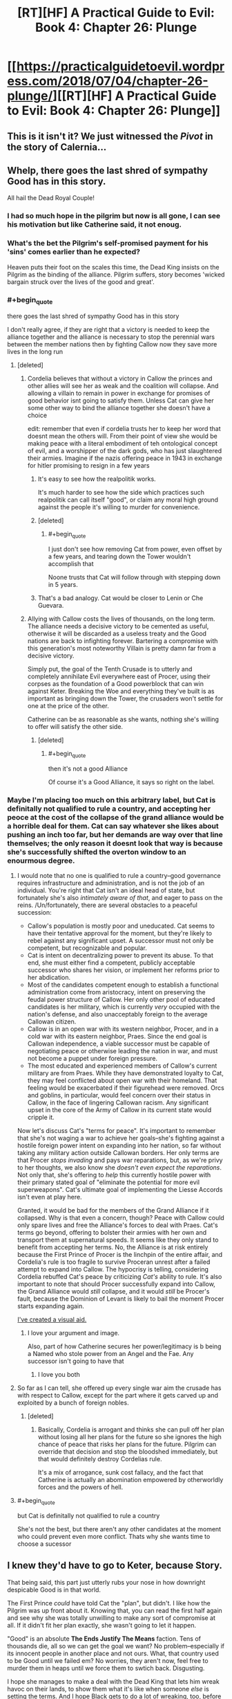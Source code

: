 #+TITLE: [RT][HF] A Practical Guide to Evil: Book 4: Chapter 26: Plunge

* [[https://practicalguidetoevil.wordpress.com/2018/07/04/chapter-26-plunge/][[RT][HF] A Practical Guide to Evil: Book 4: Chapter 26: Plunge]]
:PROPERTIES:
:Author: Yes_This_Is_God
:Score: 88
:DateUnix: 1530677541.0
:END:

** This is it isn't it? We just witnessed the /Pivot/ in the story of Calernia...
:PROPERTIES:
:Author: cyberdsaiyan
:Score: 57
:DateUnix: 1530679564.0
:END:


** Whelp, there goes the last shred of sympathy Good has in this story.

All hail the Dead Royal Couple!
:PROPERTIES:
:Author: Ardvarkeating101
:Score: 36
:DateUnix: 1530677949.0
:END:

*** I had so much hope in the pilgrim but now is all gone, I can see his motivation but like Catherine said, it not enoug.
:PROPERTIES:
:Author: WhiteKnigth
:Score: 13
:DateUnix: 1530704061.0
:END:


*** What's the bet the Pilgrim's self-promised payment for his 'sins' comes earlier than he expected?

Heaven puts their foot on the scales this time, the Dead King insists on the Pilgrim as the binding of the alliance. Pilgrim suffers, story becomes 'wicked bargain struck over the lives of the good and great'.
:PROPERTIES:
:Author: notagiantdolphin
:Score: 8
:DateUnix: 1530697732.0
:END:


*** #+begin_quote
  there goes the last shred of sympathy Good has in this story
#+end_quote

I don't really agree, if they are right that a victory is needed to keep the alliance together and the alliance is necessary to stop the perennial wars between the member nations then by fighting Callow now they save more lives in the long run
:PROPERTIES:
:Author: akaltyn
:Score: 15
:DateUnix: 1530693292.0
:END:

**** [deleted]
:PROPERTIES:
:Score: 23
:DateUnix: 1530694135.0
:END:

***** Cordelia believes that without a victory in Callow the princes and other allies will see her as weak and the coalition will collapse. And allowing a villain to remain in power in exchange for promises of good behavior isnt going to satisfy them. Unless Cat can give her some other way to bind the alliance together she doesn't have a choice

edit: remember that even if cordelia trusts her to keep her word that doesnt mean the others will. From their point of view she would be making peace with a literal embodiment of teh ontological concept of evil, and a worshipper of the dark gods, who has just slaughtered their armies. Imagine if the nazis offering peace in 1943 in exchange for hitler promising to resign in a few years
:PROPERTIES:
:Author: akaltyn
:Score: 22
:DateUnix: 1530698941.0
:END:

****** It's easy to see how the realpolitik works.

It's much harder to see how the side which practices such realpolitik can call itself "good", or claim any moral high ground against the people it's willing to murder for convenience.
:PROPERTIES:
:Author: PrettyDecentSort
:Score: 15
:DateUnix: 1530723507.0
:END:


****** [deleted]
:PROPERTIES:
:Score: 6
:DateUnix: 1530725603.0
:END:

******* #+begin_quote
  I just don't see how removing Cat from power, even offset by a few years, and tearing down the Tower wouldn't accomplish that
#+end_quote

Noone trusts that Cat will follow through with stepping down in 5 years.
:PROPERTIES:
:Author: Nic_Cage_DM
:Score: 3
:DateUnix: 1530770228.0
:END:


****** That's a bad analogy. Cat would be closer to Lenin or Che Guevara.
:PROPERTIES:
:Author: CouteauBleu
:Score: 1
:DateUnix: 1530742688.0
:END:


***** Allying with Callow costs the lives of thousands, on the long term. The alliance needs a decisive victory to be cemented as useful, otherwise it will be discarded as a useless treaty and the Good nations are back to infighting forever. Bartering a compromise with this generation's most noteworthy Villain is pretty damn far from a decisive victory.

Simply put, the goal of the Tenth Crusade is to utterly and completely annihilate Evil everywhere east of Procer, using their corpses as the foundation of a Good powerblock that can win against Keter. Breaking the Woe and everything they've built is as important as bringing down the Tower, the crusaders won't settle for one at the price of the other.

Catherine can be as reasonable as she wants, nothing she's willing to offer will satisfy the other side.
:PROPERTIES:
:Author: TideofKhatanga
:Score: 13
:DateUnix: 1530696422.0
:END:

****** [deleted]
:PROPERTIES:
:Score: 3
:DateUnix: 1530724866.0
:END:

******* #+begin_quote
  then it's not a good Alliance
#+end_quote

Of course it's a Good Alliance, it says so right on the label.
:PROPERTIES:
:Author: PrettyDecentSort
:Score: 7
:DateUnix: 1530725213.0
:END:


*** Maybe I'm placing too much on this arbitrary label, but Cat is definitally not qualified to rule a country, and accepting her peoce at the cost of the collapse of the grand alliance would be a horrible deal for them. Cat can say whatever she likes about pushing an inch too far, but her demands are way over that line themselves; the only reason it doesnt look that way is because she's successfully shifted the overton window to an enourmous degree.
:PROPERTIES:
:Author: 1101560
:Score: -2
:DateUnix: 1530681429.0
:END:

**** I would note that no one is qualified to rule a country--good governance requires infrastructure and administration, and is not the job of an individual. You're right that Cat isn't an ideal head of state, but fortunately she's also /intimately aware of that/, and eager to pass on the reins. /Un/fortunately, there are several obstacles to a peaceful succession:

- Callow's population is mostly poor and uneducated. Cat seems to have their tentative approval for the moment, but they're likely to rebel against any significant upset. A successor must not only be competent, but recognizable and popular.
- Cat is intent on decentralizing power to prevent its abuse. To that end, she must either find a competent, publicly acceptable successor who shares her vision, or implement her reforms prior to her abdication.
- Most of the candidates competent enough to establish a functional administration come from aristocracy, intent on preserving the feudal power structure of Callow. Her only other pool of educated candidates is her military, which is currently /very/ occupied with the nation's defense, and also unacceptably foreign to the average Callowan citizen.
- Callow is in an open war with its western neighbor, Procer, and in a cold war with its eastern neighbor, Praes. Since the end goal is Callowan independence, a viable successor must be capable of negotiating peace or otherwise leading the nation in war, and must not become a puppet under foreign pressure.
- The most educated and experienced members of Callow's current military are from Praes. While they have demonstrated loyalty to Cat, they may feel conflicted about open war with their homeland. That feeling would be exacerbated if their figurehead were removed. Orcs and goblins, in particular, would feel concern over their status in Callow, in the face of lingering Callowan racism. Any significant upset in the core of the Army of Callow in its current state would cripple it.

Now let's discuss Cat's "terms for peace". It's important to remember that she's not waging a war to achieve her goals--she's fighting against a hostile foreign power intent on expanding into her nation, so far without taking any military action outside Callowan borders. Her only terms are that Procer /stops invading/ and pays war reparations, but, as we're privy to her thoughts, we also know she /doesn't even expect the reparations/. Not only that, she's offering to /help/ this currently hostile power with their primary stated goal of "eliminate the potential for more evil superweapons". Cat's ultimate goal of implementing the Liesse Accords isn't even at play here.

Granted, it would be bad for the members of the Grand Alliance if it collapsed. Why is that even a concern, though? Peace with Callow could only spare lives and free the Alliance's forces to deal with Praes. Cat's terms go beyond, offering to bolster their armies with her own and transport them at supernatural speeds. It seems like they only stand to benefit from accepting her terms. No, the Alliance is at risk entirely because the First Prince of Procer is the linchpin of the entire affair, and Cordelia's rule is too fragile to survive Proceran unrest after a failed attempt to expand into Callow. The hypocrisy is telling, considering Cordelia rebuffed Cat's peace by criticizing /Cat's/ ability to rule. It's also important to note that should Procer successfully expand into Callow, the Grand Alliance would /still/ collapse, and it would /still/ be Procer's fault, because the Dominion of Levant is likely to bail the moment Procer starts expanding again.

[[https://imgur.com/gallery/7Ey1vk8][I've created a visual aid.]]
:PROPERTIES:
:Author: MutantMannequin
:Score: 60
:DateUnix: 1530692153.0
:END:

***** I love your argument and image.

Also, part of how Catherine secures her power/legitimacy is b being a Named who stole power from an Angel and the Fae. Any successor isn't going to have that
:PROPERTIES:
:Author: akaltyn
:Score: 12
:DateUnix: 1530699334.0
:END:

****** I love you both
:PROPERTIES:
:Author: agree-with-you
:Score: 3
:DateUnix: 1530699339.0
:END:


**** So far as I can tell, she offered up every single war aim the crusade has with respect to Callow, except for the part where it gets carved up and exploited by a bunch of foreign nobles.
:PROPERTIES:
:Author: ricree
:Score: 25
:DateUnix: 1530682679.0
:END:

***** [deleted]
:PROPERTIES:
:Score: 23
:DateUnix: 1530683460.0
:END:

****** Basically, Cordelia is arrogant and thinks she can pull off her plan without losing all her plans for the future so she ignores the high chance of peace that risks her plans for the future. Pilgrim can override that decision and stop the bloodshed immediately, but that would definitely destroy Cordelias rule.

It's a mix of arrogance, sunk cost fallacy, and the fact that Catherine is actually an abomination empowered by otherworldly forces and the powers of hell.
:PROPERTIES:
:Author: LordSwedish
:Score: 12
:DateUnix: 1530716138.0
:END:


**** #+begin_quote
  but Cat is definitally not qualified to rule a country
#+end_quote

She's not the best, but there aren't any other candidates at the moment who could prevent even more conflict. Thats why she wants time to choose a sucessor
:PROPERTIES:
:Author: akaltyn
:Score: 4
:DateUnix: 1530693187.0
:END:


** I knew they'd have to go to Keter, because Story.

That being said, this part just utterly rubs your nose in how downright despicable Good is in that world.

The First Prince /could/ have told Cat the "plan", but didn't. I like how the Pilgrim was up front about it. Knowing that, you can read the first half again and see why she was totally unwilling to make any sort of compromise at all. If it didn't fit her plan exactly, she wasn't going to let it happen.

"Good" is an absolute *The Ends Justify The Means* faction. Tens of thousands die, all so we can get the goal we want? No problem--especially if its innocent people in another place and not ours. What, that country used to be Good until we failed em? No worries, they aren't now, feel free to murder them in heaps until we force them to swtich back. Disgusting.

I hope she manages to make a deal with the Dead King that lets him wreak havoc on their lands, to show them what it's like when someone /else/ is setting the terms. And I hope Black gets to do a lot of wreaking, too, before he has to fall back.
:PROPERTIES:
:Author: RynnisOne
:Score: 34
:DateUnix: 1530679450.0
:END:

*** I think this chapter made it clear the Pilgrim and Cordelia are "practical Good" types.

When Cat starts a war in Callow to gain power to get in a position to protect Callow, she gets labeled a warlord and gets shit on for being Evil.

When the First Prince starts a war in Callow to solidify her position and to get in position to protect half of Calernia, she gets the thumb up from the heavens and has a great reputation because she is Good.

Yeah, I can see why Cat is pissed.
:PROPERTIES:
:Author: Weebcluse
:Score: 27
:DateUnix: 1530685877.0
:END:


*** In the prologue of book 1 it gave us the full spiel of how the gods having a disagreement, one side believing that mortals should be *guided* to greatness, the other believing they should be *ruled* directly.

Now in the context of our morality the latter would be Evil, as it is the definition of tyranny, right? Yes. But not in Calernia, the ones that wanted to rule became the /Good/ gods (gods above) and imposed direct and absolute morality on mortals. That makes the ones who believed they should be guided as the /Evil/ gods (gods below), their current nature and form is likely not what they started out as, they became as they are as direct opposition to the gods above.

This gives us a very different perspective to look at this world, all the evil gods want from their Names is to make someone *more* of what they already are, Cat's initial squire aspects are a perfect example, *Learn, Struggle, Seek,* these things are what she already was, just more.

On the flip side the gods above make someone into what they want them to be, the Lone swordsman is a perfect example of this, they showed up to him, told him he was terrible and that he needed to do what they say to make anything better, because he is of course never going to makeup for his /sins/ alone, his aspects were *Rise, Swing, Triumph,* these have nothing to do with who he was, they were commands branded to his soul to control him, and the more he leaned into them, accepting his Role (and their control) the more powerful he would be.

This is how I have come to understand the morality of the forces at play in this series, I'm honestly not experienced or diefic enough to really say whether either of these ways is good or evil, but that is how I see them being portrayed so far.
:PROPERTIES:
:Author: signspace13
:Score: 29
:DateUnix: 1530710344.0
:END:

**** I think you are exactly correct.

I was actually playing with the idea that the Gods Above and Below are Both the "Rule over them" Gods. Mostly because Demons and the hells, that does not sound like the Gods Below are interested in guidance.

I was thinking that maybe the Bet has already been mostly settled with the Rule Gods winning and forcing the current stalemate on the world. And the Guidance Gods are mostly the ones that work in the shadows just giving neutral names and maybe influencing betterment in some way.

Maybe the bet was settled the other way, with the Guidance Gods winning and Calernia is the last stronghold of the Rule Gods. We know that Calernia is a very small part of the world. What if the kingdom ruled by a Hero and Villain is already part of the Guidance Gods. Same with the Country where Elves and Humans live together. Maybe the Gnomes as well. Maybe the gnomes where the first to get out of the Rule Gods game. They got really advanced technologically and they only deliver red letters on Calernia. Since Calernia is the only place that still listens to the Rule Gods maybe the gnomes want to make sure that those gods don't get their hands on stuff like bio weapons or nukes.

I think that second part is mostly wrong because of the Bard. She seemed to talk about the Elf/Human Country with fondness. And she also does not seem to talk about any of those other places as if they were lost to the gods above. Also she seems to think that there is a very big difference between the Gods above and Below. She might just be a blind servant of the gods, just doing what she is told. But she seems to me like she knows exactly what is happening, so i doubt the gods above and below are working together and she doesn't know.
:PROPERTIES:
:Author: techgorilla
:Score: 10
:DateUnix: 1530751924.0
:END:


*** #+begin_quote
  "Good" is an absolute The Ends Justify The Means faction.
#+end_quote

Depends on the character. Some of the heroes we've seen are old style deontologist/noble/stupid good. Pilgrim and Cordelia have lasted longer and are more pragmatic. Its the same as for Evil, there are cackling mad villains and calm methodical one like Black
:PROPERTIES:
:Author: akaltyn
:Score: 8
:DateUnix: 1530693407.0
:END:

**** [deleted]
:PROPERTIES:
:Score: 6
:DateUnix: 1530694377.0
:END:

***** Their goals aren't to prevent people from dying, that would be "stupid good", letting the alliance fall apart and go back to the status quo where good fights back evil and then goes back to fighting each other. A permanent alliance would mean a unified front against Keter and the rats.

The "practical" part comes from them skipping the fanatical good part to instead fulfil their dreams of a weakened evil and an alliance of good nations that won't declare war on each other. Just like how Black and Malicia skipped the fanatical evil part to instead fulfil their dreams.
:PROPERTIES:
:Author: LordSwedish
:Score: 4
:DateUnix: 1530716733.0
:END:


*** My headcanon is that there is no Good Gods in PGtE world. There are two competing factions of Evil Gods. Or may be even one faction intent on generating most dramatic stories.
:PROPERTIES:
:Author: serge_cell
:Score: 1
:DateUnix: 1530796704.0
:END:


** What makes this discussion so beautifully tragic is that both sides really are tryin to do what is best from their position.

For Cordelia and Pilgrim, the preservation of the alliance is the most important thing by a wide margin. Ending the constant wars between the nations of calernia is worth a huge amount, saving lives, promoting stability, etc. They, pretty reasonably, believe that if Cordelia is seen to lose this early then it all collapses, wars resume, more people die. So they need to either have Cat make a big enouh concession they can spin it as victory, or continue the war. To unite their people they need this conflict, and if that means Callow has to burn then so be it.

For Catherine she won't allow he nation to burn, even if its for the greater good. She can't abdicate or surrender because she, quite reasonably, thinks Callow would fall apart the moment she does. Even if it was only symbolic her people would not accept becoming vassals of procer. So concession is impossible.

So both sides will continue to play rationally and everyone will lose.
:PROPERTIES:
:Author: akaltyn
:Score: 23
:DateUnix: 1530693120.0
:END:

*** The problem is that the First Prince's hold on power is tenuous at best. She keeps a lot of other princes together because she has promised them that they could have a piece of Callow to rule after the war. Which is why she is uncompromising in the removal of Catherine as queen. Not in 10 years, not even in 5, /now/. Or else her promises to the other princes can't be fulfilled, and they will have 5 years of time to fester a rebellion.
:PROPERTIES:
:Author: cyberdsaiyan
:Score: 12
:DateUnix: 1530698526.0
:END:


** #+begin_quote
  It'd actually been Black that sent us a horrifyingly thorough transcript, but I saw no need to disabuse her of the assumption.
#+end_quote

Amadeus is the best.

#+begin_quote
  “You are a warlord, Catherine Foundling,” she said, pronunciation excruciatingly precise. “Your reign was built on catastrophe and butchery, and has been maintained by the same. You are not the Queen of Callow, or even the Queen in Callow. The only claim for rule you have is that of steel, and with every passing month that claim weakens. You believe I am being undiplomatic, evidently.”

  “You are being coerced,” the First Prince frankly replied. “That is the very reason we are having this conversation.”

  “Six months ago,” she said softly, “you might have said the same. And yet here we are.”
#+end_quote

Princes' Graveyard, Princes' Graveyard, Princes' Graveyard, Princes' Graveyard...
:PROPERTIES:
:Author: CouteauBleu
:Score: 20
:DateUnix: 1530692020.0
:END:

*** My biggest problem with Hasenbach is how /hypocritical/ that monologue is, she says that the only claim that Cat has to royalty is steel, when she herself need to use the superior force of arms and military discipline of her native princepate to quell the other before they let her rule them. Does she think that because she is a noble them she has more right to be a ruler than Cat, *FUCK HER* that is the most base form of entitlement and is the /exact/ same problem that the truebloods had in Praes, just with less Demon summoning, god I hate her after that speech, which is fantastic, cause I always loved her as a counterpoint to Malicia.

She is going to get a ride awakening from Cat though, if Malicia thinks she is losing, she will sit back and think about her next move, Cat will just flip the game board and slug you in the face, she knows she isn't as clever, so she plays to her strengths, hoping that in the end at least her intentions are purer that the other.
:PROPERTIES:
:Author: signspace13
:Score: 13
:DateUnix: 1530711200.0
:END:


*** #+begin_quote
  “Your reign was built on catastrophe and butchery, and has been maintained by the same. You are not the Queen of Callow, or even the Queen in Callow. The only claim for rule you have is that of steel, and with every passing month that claim weakens. Y
#+end_quote

What's issing from this is what Cordelia thinks a real legitimate Queen would be. She doesn't seem the sort of actually believe in divine rights of princes and inherited rule, at least not at a deep level. She was quite happy to bind together Procer with blood and steel, so what makes this any different?
:PROPERTIES:
:Author: akaltyn
:Score: 10
:DateUnix: 1530693684.0
:END:


*** [deleted]
:PROPERTIES:
:Score: 1
:DateUnix: 1530705937.0
:END:

**** in the quotes on top of each chapter there are Juniper's Comentaries on the war iirc. She talked about Cat's two greatest battles, the recent Battle of the Camps and The Princes Graveyard that it yet to pass.
:PROPERTIES:
:Author: panchoadrenalina
:Score: 12
:DateUnix: 1530709961.0
:END:


** /shivers and deep exhalations/ that chapter had me on edge the whole time, watching Cat plead for the sovereignty of her people was agonizing, and Hasenbach's 'holier than thou' bullshit was nonsense, the fact that Catherine has a Villain Name at all can currently be called into question, and it isn't that the alliance would dissolve if Callow was ruled by a Villain, it's that it will dissolve if Hasenbach can't bribe it's members with the spoils of Callow after the war.

Other than that it's just so /sad/ Catherine is really a very innocent person, all of these people determined to see her as the villain and force her into a situation where she will either die or lose everything she cares for is the only thing that drives her to further evil, and watching these people do that is tragic. Cat has given up almost any semblance of long term contentment for her goals, she will /always/ hate herself for the things she has done and the mistakes she has made, while the Good side asshats like Hasenbacg can absolve them selves of guilt simply by saying "the gods wanted it and it was for the greater good, woe is me for this sacrifice I must make of my soul, and thanks for your stuff and land by the way."
:PROPERTIES:
:Author: signspace13
:Score: 20
:DateUnix: 1530684758.0
:END:

*** I don't think I would call Catherine innocent in any sense. She's justifiably cynical and she's killed a lot of people. Otherwise, I agree with you. I'm generally willing to extend the benefit of the doubt to "greater good" arguments, but they often descend into hypocrisy. It always makes me think of [[https://i.gyazo.com/76cc2e7347679bc986e057bd0ef5bacd.png][this comic panel,]] which parodies the concept pretty mercilessly.
:PROPERTIES:
:Author: CeruleanTresses
:Score: 5
:DateUnix: 1530718559.0
:END:

**** I think "killed a lot of people" is kind of a misleading label of what she did. Almost all the people she killed were foreign invaders, Fae, criminals, war criminals, or some combination therein of, and she offered most of them a chance to surrender.

She's pretty close to innocent, compared to people like Black or Cordelia, who did far more brutal acts for more tenuous reasons.
:PROPERTIES:
:Author: CouteauBleu
:Score: 5
:DateUnix: 1530720210.0
:END:

***** I just don't think "innocent" is the right term. You can have noble goals without being "innocent," you can be a decent person without being "innocent," you can opt for the lesser evil without being "innocent."

I generally think of an innocent as either someone who is naive about the shittier aspects of other people/the world, or as someone who genuinely has no blood on their hands. If you give someone a chance to surrender and then kill them when they refuse, then you may be justified, but that's not the same as being innocent. There are almost no important characters in this story that I would consider innocent.

I mean, she might be innocent compared to /Black,/ but that's setting an unreasonably low bar. There are a ton of nameless civilians in this world who haven't killed anyone or had anyone killed, and probably plenty who still wouldn't if they had the power. If we're establishing relative innocence tiers, it's no more arbitrary to compare Catherine to some warm-hearted farmgirl who's friends with the songbirds than it is to compare her to Black.
:PROPERTIES:
:Author: CeruleanTresses
:Score: 7
:DateUnix: 1530739621.0
:END:


***** Exactly, she has gone out of her way to not /personally/ kill anyone that she doesn't think would have deserved it, and most of her killing is done on the battlefield, which is a morally grey area even in our world.

The reason I call her innocent is because she is still fighting towards her noble goals, she still believes she can win, I don't think she is /wrong/, just innocent, each time she thinks that this will be just one step closer without realising that she will be fighting forever if what she wants is peace in Callow, because the story seems to have decided it's time for callow to die, and I don't think it will ever stop trying to kill it.
:PROPERTIES:
:Author: signspace13
:Score: 2
:DateUnix: 1530721176.0
:END:


** A random smattering of thoughts:

#+begin_quote
  “It has not gone unnoticed,” Hasenbach conceded, to my surprise. “You must understand, however, that you are a *villain*. Deception is the trade of your kind."

  “You are being deliberately obtuse,” Hasenbach said. “I have already informed you that a *villain* ruling Callow is not an acceptable outcome for this crusade.”
#+end_quote

"You keep using that word. I do not think it means what you think it means."

Cat still thinks of herself as a villain. Hasenbach and GP do as well. But villain is the opposite of hero when it comes to /Names/. Cat has barely the tatters of a Name (if she even has that any more), and Squire was a Name that could go either way. She brings up her willingness to lean into redemption with GP, but why doesn't she with Hasenbach? Rather than abdication, why not have called Hasenbach's bluff?

"Fine. I renounce the Gods Below, and will pledge Callow to uphold Good. I will even work with GP to change my Name, if rejecting my alignment to Evil isn't enough to do so."

End result: Callow is no longer led by a villain, has turned to Good, and can become a member of the Grand Alliance.

It sounds ridiculously oversimplified, but I don't see how Hasenbach could do anything but accept it. If she refuses to do so, then Cat can break the Crusade by pointing out that it is now attacking a Good country which has an honest intention to join up to fight Evil. Bring in Hanno to pass judgment (or y'know, maybe someone a little less chance-based) on her sincerity. Even if GP refused to speak up on Cat's behalf, the Gods Above would overrule him. And what does that do to the Crusade? It's immediately split - the common levies buying into the narrative of a just and Good Crusade would see that it's just political machinations and revolt; the arriving forces of the Levant would find themselves in the middle of a Procer just revealed to only be interested in expansionism (which is a historical wedge between the two); and the heroes would scatter, either staying with GP to support Procer despite its deception, joining Hanno (and potentially Saint - Gods, THAT would be a hilarious turn around) to defend Good Callow against the corrupt Princes of Procer, or likely just washing their hands of everything and going home like I bet Witch of the Wilds would do.

Obviously there are a lot of unknowns and risks to this, of course:

- The first that comes to mind is whether Cat can even change her alignment; if redemption is even possible for her. She might not have (much of) a Name right now, but she's the Queen of Winter. If Creation is the 2.0 version of Arcadia, and Evil is the 2.0 version of Winter, is Cat stuck in her alignment no matter what? Or could you have a Queen of Winter who is also a Hero? It sounds like an inherent contradiction, but [[https://lumiere-a.akamaihd.net/v1/images/open-uri20160812-3094-11p2kds_940c7497.jpeg?region=0%2C0%2C1024%2C320][I swear I've seen stories like that...]]
- Next up is what the practical (heh) effect of this would be on Cat herself. As the chapter points out from the start, the Gods Above demand obedience. By saving Callow for now, would Cat necessarily bind it to the existing narrative of an eternal battle of Good versus Evil, exactly what Black has been trying to break for decades? Is there any way that Good can be practical too and work on breaking the meta game? My gut says no... but if Cat truly believed that, why would she even float the redemption idea to GP? She wouldn't do so if she truly believed it would screw Callow later. So either she's not actually being honest with GP (which is unlikely, since he can tell truth from lies), or she thinks she can wiggle out of the obedience clause.
- Then there's the Woe. This actually isn't as big an issue as you might first think. Archer and Thief are already grey Names. Adjutant is, I believe, a new Name and doesn't seem intrinsically Evil except for it only coming into being around other villains. The toughest one is Hierophant, because "vivisector of miracles" sounds like something the Gods Above might frown upon... but it's a priestly Name, and I don't necessarily think thirst for knowledge needs to be Evil. As for the people behind the Names, again Masego is likely the toughest nut to crack, as making an alignment change means going against his father and uncle. But the others? Vivienne would be all for the idea, Indrani would probably grouse and moan but go along with it, and Hakram would support Cat. I think Masego could be persuaded if it came down to it.
- And then there are the obvious political ramifications. Even if Cat is honest and changes her alignment, Callow hosts a bunch of orcs, a nest of goblins, and thousands of Praesi former-Legion troops. I could see the change sparking a revolt among the Praesi troops, as well as outrage among the Grand Alliance. Orcs I think can be, at best, neutral... though there are obviously some examples of [[http://wowwiki.wikia.com/wiki/Thrall][Good orcs]]. Goblins are a MUCH harder sell, as greed, hunger, and violence are bred into the species and they actively use a demon to make their munitions. I think that, short of maybe having Pickler start a neutral nest (as much as possible), goblins might have no place in a Good Callow :-(

Whew. Ok, so there's my crazy idea for what Cat could have - and probably should have - brought up. EE, want to write another Fourfold Crossing alternate path?

Onto other thoughts:

#+begin_quote
  “You are a warlord, Catherine Foundling,” she said, pronunciation excruciatingly precise. “Your reign was built on catastrophe and butchery, and has been maintained by the same.
#+end_quote

I know Cat got upset by Hasenbach's insults, but this part right here is /absolutely correct/. Cat's own orcish troops literally called her "warlord." But even more ridiculous is the rest of her diatribe, which literally describes her own rule as well. She too built her reign on butchery and is even engaging in it now! I feel like this is one of those cases of a person screaming into a mirror "I'm nothing like you!" Ugh, Hasenbach is the worst.

#+begin_quote
  “Appeals to emotion,” she said, not unkindly, “are the last resort of one without argument.”
#+end_quote

"... have you /met/ the Grey Pilgrim? The guy does nothing but use appeals to emotion. Well, that and BS divine powers."

#+begin_quote
  “You're trying to shove redemption down my throat, and don't bother denying it. Fine. I'll fucking lean in, even if it'll probably get me killed. Just /act/. I'll kiss the hem, quote the Book. All you need to speak up and thousands don't have to die.”

  “It would smother in the crib,” the Grey Pilgrim said sadly, “what is perhaps the last chance for peace in our time.”
#+end_quote

If this wasn't a death flag for GP, it should have been. Not because he's wrong - pragmatically he isn't - but because when one of the highest champions of Good spurns the honest opportunity to redeem one of the most infamous villains of the age, he's acting like a villain, not a hero. This should be a death flag because acting against your Role weakens your powers (like Cat faced books ago).
:PROPERTIES:
:Author: AurelianoTampa
:Score: 18
:DateUnix: 1530703546.0
:END:

*** Yep GP really fucked up by rejecting the offer for redemption. Does he think fate would give him two more chances? And isn't redeeming the Black Queen the entire reason why he's here right now?
:PROPERTIES:
:Author: werafdsaew
:Score: 9
:DateUnix: 1530734833.0
:END:

**** GP is twisty as fuck, theres almost certainly something else going on there. I wonder what the Saint is up to, we haven't seen her since the truce was called on the battlefield.
:PROPERTIES:
:Author: Nic_Cage_DM
:Score: 3
:DateUnix: 1530771736.0
:END:


** You know, this is were Catherine's enemies are deeply lucky that they're dealing with Catherine. Someone who's devotion to the well-being of Callow is almost litterally enshrined in ice. Someone who cannot, will not, deviate from that single objective even though the means to get there shift with time.

Because those two conversations? In most stories, that's the moment where the villain that want to be better gets a door slammed on her fingers once too many and scream to the Heavens that, if they can't allow her to be good, then let her be Evil.

Edit: that said, the part when Catherine's unflinching goal is a boon to Good is incorrect. We're reaching the point where Cat is ready to commit true atrocities if that's the best way to protect Callow. And since the plot seems intent on denying her every better option...
:PROPERTIES:
:Author: TideofKhatanga
:Score: 18
:DateUnix: 1530685058.0
:END:

*** Cat is pretty deep into the fae mode of Blue and Orange morality now I think. She's hardwired into herself the imperative to protect Callow above all else, even if that means burnign the world. (insert unfriendly AI comparison here)
:PROPERTIES:
:Author: akaltyn
:Score: 20
:DateUnix: 1530693549.0
:END:


*** Yes. Her Good opponents fail to understand the implications of her being part-fae now and how that pretty much disallows her to deviate from her path of protecting Callow at /any/ cost.
:PROPERTIES:
:Author: SkoomaDentist
:Score: 7
:DateUnix: 1530691801.0
:END:

**** She is a Queen and cannot abandon her Kingdom. Like the Queens before her, this is her story and it is written in Ice and Goblinfire
:PROPERTIES:
:Author: HeWhoBringsDust
:Score: 4
:DateUnix: 1530758717.0
:END:


** That... that was satisfying as hell.
:PROPERTIES:
:Author: ForgottenToupee
:Score: 13
:DateUnix: 1530679156.0
:END:

*** Really? I thought it was incredibly frustrating.
:PROPERTIES:
:Author: LordGoldenroot
:Score: 6
:DateUnix: 1530680410.0
:END:

**** Maybe satisfying wasn't the right word. But its like I can feel the hammer being dropped in the next part of this book, and it feels like this is where it /actually/ starts.
:PROPERTIES:
:Author: ForgottenToupee
:Score: 27
:DateUnix: 1530680530.0
:END:

***** Yeah, because it seems that Cat has finally realized that she can't make peace and coexist with the other side since they won't honor any sort of deal with her at all, so she's now free to go all out. She probably can't be blatantly destructive like with Bonfire since that would attract too much negative attention, but she has shifted from "bloody Cordelia's nose so that they can negotiate as equals" to "destroy and/or unseat Cordelia and maybe install a puppet or just let Procer tear itself apart in civil war".
:PROPERTIES:
:Author: Mountebank
:Score: 18
:DateUnix: 1530684206.0
:END:


** "I can't believe that didn't work!" -literally nobody
:PROPERTIES:
:Author: Taborask
:Score: 10
:DateUnix: 1530689258.0
:END:


** God I'm so excited
:PROPERTIES:
:Author: IBSC2
:Score: 9
:DateUnix: 1530677563.0
:END:


** I do find myself wondering why she's going with the Dead King instead of with Bonfire. The only reason she didn't go Bonfire originally was because it would render her a pariah, but alliance with the Dead King will do at least as much or worse.

Were it me, I'd go one step beyond Bonfire. Thief can apparently hold as much as she likes in her pocket dimension. Two Named on a flying horse move way faster than an army. Cat loads Thief up with every scrap of goblinfire they have and gates into Procer. Fly over a city, drop enough goblinfire to burn it to the ground, drop some leaflets that say "This is happening because Cordelia refused to accept my help in waging war against Praes and refused to let me renounce Evil and become a member of Procer." Gate to the next city, repeat.

I get that Procer is big, but how many of their major production center can they afford to lose? How many of their people can they lose?

And, of course, you need to tell the Proceran levies back in Callow about what's happening, and allow them to verify it by scrying. They'll want to go home and care for relatives and homes. They'll also be furious with Cordelia as much as with Cat.

Additionally, Juniper is still in Callow with the army to keep an eye on things.
:PROPERTIES:
:Author: eaglejarl
:Score: 6
:DateUnix: 1530705293.0
:END:

*** With the Dead King they have plausible deniability, and the betrayal plan was only an initial thought. I think they need to understand what exactly the dead king wants, why he has invited Catherine and whether their goals are aligned.
:PROPERTIES:
:Author: cyberdsaiyan
:Score: 16
:DateUnix: 1530707344.0
:END:


*** Your specific plan would have high chances to fail because it's more vulnerable to manipulations by the gods and interventions by Named (eg the Augur tells the Saint of Swords where to go to ambush Cat).

I'm guessing there's a logistical reason Cat still isn't going with Bonfire. Maybe they're still worrying it would be Evil enough to attract heavenly retribution; or maybe they're worried that the crusaders will dedicate a part of their army to pillaging and slaughtering Callowan cities as retribution.
:PROPERTIES:
:Author: CouteauBleu
:Score: 8
:DateUnix: 1530720613.0
:END:

**** Or the simplest reason, they no longer have the fighting strength to pull it off.
:PROPERTIES:
:Author: AntiChri5
:Score: 3
:DateUnix: 1530731799.0
:END:

***** You're right about that. At this point in the story, the Army of Callow no longer has the capacity to effectively pull off Bonfire.
:PROPERTIES:
:Author: ErraticErrata
:Score: 13
:DateUnix: 1530732679.0
:END:

****** Always great to hear stuff like that directly from the source.

Especially when it is confirming my argument.......

Anyway, thanks for the chapter! Hopefully Cat isn't gonna have to wipe out /too/ many nations in response.
:PROPERTIES:
:Author: AntiChri5
:Score: 4
:DateUnix: 1530733048.0
:END:


***** Oh yeah, that was my base assumption. Forgot about that one.
:PROPERTIES:
:Author: CouteauBleu
:Score: 2
:DateUnix: 1530733997.0
:END:


*** First, Callowan stocks of goblin munitions are pretty much depleted after the Battle of the Camps, and Cat currently has no way to acquire more. Maybe Thief could thieve her way into the Grey Eyries thiefily, but banking on your ability to out-stealth the goblins on their home turf sounds like a /horrible/ idea.

Second, just burning down an entire city is the kind of stupid evil that gets villains killed by a band of heroes who just happen to be visiting the third city to be targetted. Unless I'm horribly misremembering it, Bonfire was more about decapitating the Proceran leadership and crippling their ability to wage war. Even if successful, Bonfire is NOT a plan that ends in a peace treaty with Procer.
:PROPERTIES:
:Author: OmniscientQ
:Score: 7
:DateUnix: 1530727075.0
:END:


*** And suddenly winged hero specialized in air-to-air combat appear.
:PROPERTIES:
:Author: serge_cell
:Score: 3
:DateUnix: 1530795911.0
:END:


** Fuck Procer. Kill them all. They're not worth the trouble.
:PROPERTIES:
:Author: TwoxMachina
:Score: 1
:DateUnix: 1530718327.0
:END:

*** let plan BoneFire commence! a new form of bonfire but with the dead king at her back
:PROPERTIES:
:Author: magna-terra
:Score: 2
:DateUnix: 1530744639.0
:END:


** Cat, I don't think you can complain about people not trusting you, and then go out to make a deal with the biggest, most unambiguously evil monster on the continent while planning to backstab every nation you can get your hands on.

And I'm not sure that trying to negotiate with the Dead King after /failing/ to negotiate with Cordelia is a particularly great idea anyway. Diplomacy is not your strongest suit.
:PROPERTIES:
:Author: Agnoman
:Score: 1
:DateUnix: 1530766181.0
:END:


** Cat, don't go to the Dead King over whether or not a tunnel through the mountains exists. That is some petty nonsense to kill hundreds of thousands over. Cordelia agreed to the important parts, let her keep her uncle digging. The Gods Below are messing with your mind.
:PROPERTIES:
:Author: WalterTFD
:Score: 1
:DateUnix: 1530715219.0
:END:

*** Cat knows what she's about, the reason she doesn't want that pass cleared is that it gives proceed another direct path straight into her home, and if it is cleared the invasion /will/ continue, no matter what is said on paper, a truce is not a truce if they are holding you hostage.
:PROPERTIES:
:Author: signspace13
:Score: 9
:DateUnix: 1530717539.0
:END:


*** The problem is, if Cordelia agrees to a truce but keeps digging the tunnel, there's nothing stopping her once the tunnel is done from going "Well, truce is over, back to invading you!". Digging that tunnel is essentially an act of war, and Cordelia is well aware of that.

What she's doing is essentially saying "I'll agree to your deal, but first I'm altering it. Pray I don't alter it any further."
:PROPERTIES:
:Author: CouteauBleu
:Score: 8
:DateUnix: 1530720892.0
:END:


*** It's not about the tunnel itself; it's about whether she'll have to fight a civil war in Callow or not.
:PROPERTIES:
:Author: werafdsaew
:Score: 1
:DateUnix: 1530729852.0
:END:
